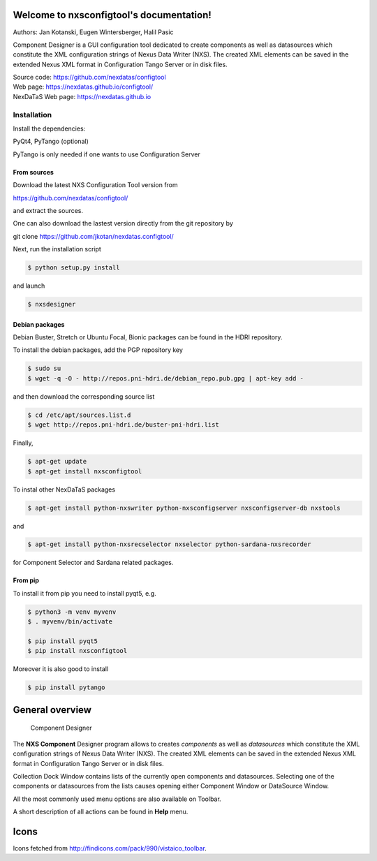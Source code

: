 Welcome to nxsconfigtool's documentation!
=========================================

Authors: Jan Kotanski, Eugen Wintersberger, Halil Pasic

Component Designer is a GUI configuration tool dedicated to create components
as well as datasources which constitute the XML configuration strings of
Nexus Data Writer (NXS). The created XML elements can be saved
in the extended Nexus XML format in Configuration Tango Server or in disk files.

| Source code: https://github.com/nexdatas/configtool
| Web page: https://nexdatas.github.io/configtool/
| NexDaTaS Web page: https://nexdatas.github.io

------------
Installation
------------

Install the dependencies:

|    PyQt4, PyTango (optional)

PyTango is only needed if one wants to use Configuration Server

From sources
^^^^^^^^^^^^

Download the latest NXS Configuration Tool version from

|    https://github.com/nexdatas/configtool/

and extract the sources.

One can also download the lastest version directly from the git repository by

git clone https://github.com/jkotan/nexdatas.configtool/

Next, run the installation script

.. code-block:: console

	  $ python setup.py install

and launch

.. code-block:: console

	  $ nxsdesigner

Debian packages
^^^^^^^^^^^^^^^

Debian Buster, Stretch or Ubuntu Focal, Bionic packages can be found in the HDRI repository.

To install the debian packages, add the PGP repository key

.. code-block:: console

	  $ sudo su
	  $ wget -q -O - http://repos.pni-hdri.de/debian_repo.pub.gpg | apt-key add -

and then download the corresponding source list

.. code-block:: console

	  $ cd /etc/apt/sources.list.d
	  $ wget http://repos.pni-hdri.de/buster-pni-hdri.list

Finally,

.. code-block:: console

	  $ apt-get update
	  $ apt-get install nxsconfigtool

To instal other NexDaTaS packages

.. code-block:: console

	  $ apt-get install python-nxswriter python-nxsconfigserver nxsconfigserver-db nxstools

and

.. code-block:: console

	  $ apt-get install python-nxsrecselector nxselector python-sardana-nxsrecorder

for Component Selector and Sardana related packages.

From pip
^^^^^^^^

To install it from pip you need to install pyqt5, e.g.

.. code-block:: console

   $ python3 -m venv myvenv
   $ . myvenv/bin/activate

   $ pip install pyqt5
   $ pip install nxsconfigtool

Moreover it is also good to install

.. code-block:: console

   $ pip install pytango


General overview
================


   Component Designer

.. image:: https://github.com/nexdatas/configtool/blob/develop/doc/png/designer2.png?raw=true

The **NXS Component** Designer program allows to creates *components* as well as
*datasources* which constitute the XML configuration strings of
Nexus Data Writer (NXS). The created XML elements can be saved
in the extended Nexus XML format in Configuration Tango Server or in disk files.

Collection Dock Window contains lists of the currently open components
and datasources. Selecting one of the components or datasources from
the lists causes opening either Component Window or DataSource Window.

All the most commonly used menu options are also available on Toolbar.

A short description of all actions can be found in **Help** menu.


Icons
=====

Icons fetched from http://findicons.com/pack/990/vistaico_toolbar.
